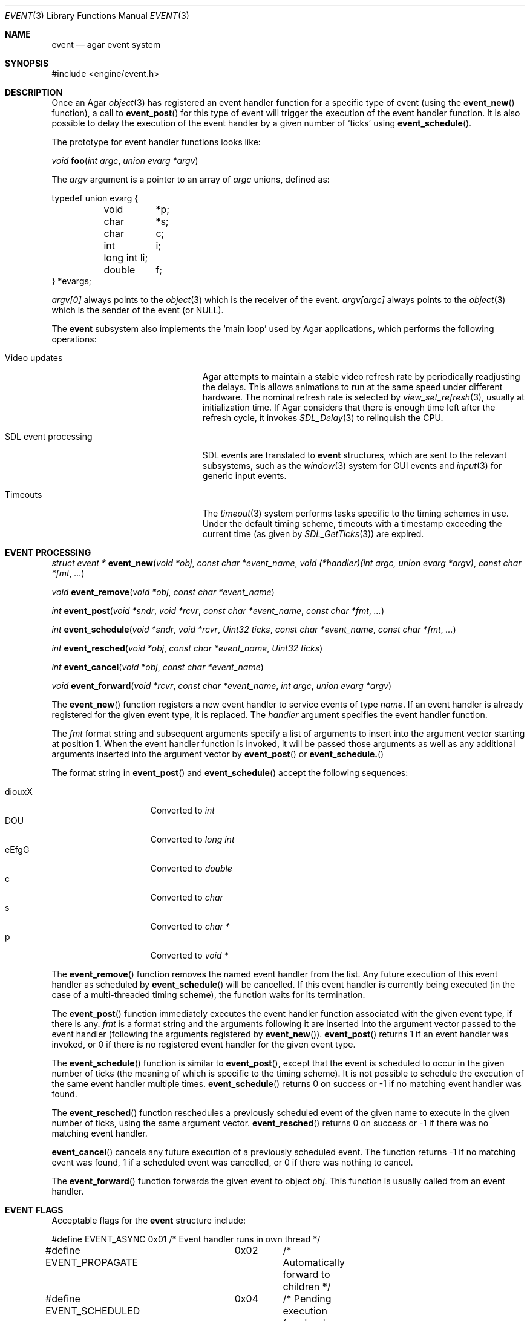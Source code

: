 .\"	$Csoft: event.3,v 1.23 2004/05/10 11:25:03 vedge Exp $
.\"
.\" Copyright (c) 2002, 2003, 2004 CubeSoft Communications, Inc.
.\" <http://www.csoft.org>
.\" All rights reserved.
.\"
.\" Redistribution and use in source and binary forms, with or without
.\" modification, are permitted provided that the following conditions
.\" are met:
.\" 1. Redistributions of source code must retain the above copyright
.\"    notice, this list of conditions and the following disclaimer.
.\" 2. Redistributions in binary form must reproduce the above copyright
.\"    notice, this list of conditions and the following disclaimer in the
.\"    documentation and/or other materials provided with the distribution.
.\" 
.\" THIS SOFTWARE IS PROVIDED BY THE AUTHOR ``AS IS'' AND ANY EXPRESS OR
.\" IMPLIED WARRANTIES, INCLUDING, BUT NOT LIMITED TO, THE IMPLIED
.\" WARRANTIES OF MERCHANTABILITY AND FITNESS FOR A PARTICULAR PURPOSE
.\" ARE DISCLAIMED. IN NO EVENT SHALL THE AUTHOR BE LIABLE FOR ANY DIRECT,
.\" INDIRECT, INCIDENTAL, SPECIAL, EXEMPLARY, OR CONSEQUENTIAL DAMAGES
.\" (INCLUDING BUT NOT LIMITED TO, PROCUREMENT OF SUBSTITUTE GOODS OR
.\" SERVICES; LOSS OF USE, DATA, OR PROFITS; OR BUSINESS INTERRUPTION)
.\" HOWEVER CAUSED AND ON ANY THEORY OF LIABILITY, WHETHER IN CONTRACT,
.\" STRICT LIABILITY, OR TORT (INCLUDING NEGLIGENCE OR OTHERWISE) ARISING
.\" IN ANY WAY OUT OF THE USE OF THIS SOFTWARE EVEN IF ADVISED OF THE
.\" POSSIBILITY OF SUCH DAMAGE.
.\"
.Dd September 16, 2002
.Dt EVENT 3
.Os
.ds vT Agar API Reference
.ds oS Agar 1.0
.Sh NAME
.Nm event
.Nd agar event system
.Sh SYNOPSIS
.Bd -literal
#include <engine/event.h>
.Ed
.Sh DESCRIPTION
Once an Agar
.Xr object 3
has registered an event handler function for a specific type of event
(using the
.Fn event_new
function), a call to
.Fn event_post
for this type of event will trigger the execution of the event handler
function.
It is also possible to delay the execution of the event handler by a given
number of
.Sq ticks
using
.Fn event_schedule .
.Pp
The prototype for event handler functions looks like:
.Pp
.nr nS 1
.Ft void
.Fn foo "int argc" "union evarg *argv"
.nr nS 0
.Pp
The
.Fa argv
argument is a pointer to an array of
.Fa argc
unions, defined as:
.Bd -literal
typedef union evarg {
	void	*p;
	char	*s;
	char	 c;
	int	 i;
	long int li;
	double	 f;
} *evargs;
.Ed
.Pp
.Va argv[0]
always points to the
.Xr object 3
which is the receiver of the event.
.Va argv[argc]
always points to the
.Xr object 3
which is the sender of the event (or NULL).
.Pp
The
.Nm
subsystem also implements the
.Sq main loop
used by Agar applications, which performs the following operations:
.Bl -tag -width "SDL event processing "
.It Video updates
Agar attempts to maintain a stable video refresh rate by periodically
readjusting the delays.
This allows animations to run at the same speed under different hardware.
The nominal refresh rate is selected by
.Xr view_set_refresh 3 ,
usually at initialization time.
If Agar considers that there is enough time left after the refresh cycle, it
invokes 
.Xr SDL_Delay 3
to relinquish the CPU.
.It SDL event processing
SDL events are translated to
.Nm
structures, which are sent to the relevant subsystems, such as the
.Xr window 3
system for GUI events and
.Xr input 3
for generic input events.
.It Timeouts
The
.Xr timeout 3
system performs tasks specific to the timing schemes in use.
Under the default timing scheme, timeouts with a timestamp exceeding the
current time (as given by
.Xr SDL_GetTicks 3 )
are expired.
.El
.Sh EVENT PROCESSING
.nr nS 1
.Ft "struct event *"
.Fn event_new "void *obj" "const char *event_name" "void (*handler)(int argc, union evarg *argv)" "const char *fmt" "..."
.Pp
.Ft "void"
.Fn event_remove "void *obj" "const char *event_name"
.Pp
.Ft "int"
.Fn event_post "void *sndr" "void *rcvr" "const char *event_name" \
               "const char *fmt" "..."
.Pp
.Ft "int"
.Fn event_schedule "void *sndr" "void *rcvr" "Uint32 ticks" "const char *event_name" \
                   "const char *fmt" "..."
.Pp
.Ft "int"
.Fn event_resched "void *obj" "const char *event_name" "Uint32 ticks"
.Pp
.Ft "int"
.Fn event_cancel "void *obj" "const char *event_name"
.Pp
.Ft "void"
.Fn event_forward "void *rcvr" "const char *event_name" "int argc" "union evarg *argv"
.nr nS 0
.Pp
The
.Fn event_new
function registers a new event handler to service events of type
.Fa name .
If an event handler is already registered for the given event type, it
is replaced.
The
.Fa handler
argument specifies the event handler function.
.Pp
The
.Fa fmt
format string and subsequent arguments specify a list of arguments to
insert into the argument vector starting at position 1.
When the event handler function is invoked, it will be passed those
arguments as well as any additional arguments inserted into the argument
vector by
.Fn event_post
or
.Fn event_schedule.
.Pp
The format string in
.Fn event_post
and
.Fn event_schedule
accept the following sequences:
.Pp
.Bl -tag -compact -offset indent -width "diouxX "
.It diouxX
Converted to
.Ft int
.It DOU
Converted to
.Ft long int
.It eEfgG
Converted to
.Ft double
.It c
Converted to
.Ft char
.It s
Converted to
.Ft char *
.It p
Converted to
.Ft void *
.El
.Pp
The
.Fn event_remove
function removes the named event handler from the list.
Any future execution of this event handler as scheduled by
.Fn event_schedule
will be cancelled.
If this event handler is currently being executed (in the case of a multi-threaded
timing scheme), the function waits for its termination.
.Pp
The
.Fn event_post
function immediately executes the event handler function associated with the given
event type, if there is any.
.Fa fmt
is a format string and the arguments following it are inserted into the argument
vector passed to the event handler (following the arguments registered by
.Fn event_new ) .
.Fn event_post
returns 1 if an event handler was invoked, or 0 if there is no registered
event handler for the given event type.
.Pp
The
.Fn event_schedule
function is similar to
.Fn event_post ,
except that the event is scheduled to occur in the given number of ticks
(the meaning of which is specific to the timing scheme).
It is not possible to schedule the execution of the same event handler
multiple times.
.Fn event_schedule
returns 0 on success or -1 if no matching event handler was found.
.Pp
The
.Fn event_resched
function reschedules a previously scheduled event of the given name to
execute in the given number of ticks, using the same argument vector.
.Fn event_resched
returns 0 on success or -1 if there was no matching event handler.
.Pp
.Fn event_cancel
cancels any future execution of a previously scheduled event.
The function returns -1 if no matching event was found, 1 if a scheduled
event was cancelled, or 0 if there was nothing to cancel.
.Pp
The
.Fn event_forward
function forwards the given event to object
.Fa obj .
This function is usually called from an event handler.
.Sh EVENT FLAGS
.Pp
Acceptable flags for the
.Nm
structure include:
.Bd -literal
#define	EVENT_ASYNC	0x01	/* Event handler runs in own thread */
#define EVENT_PROPAGATE	0x02	/* Automatically forward to children */
#define EVENT_SCHEDULED	0x04	/* Pending execution (read-only flag) */
.Ed
.Pp
.Dv EVENT_ASYNC
arranges for the event handler to execute inside a separate thread.
This flag is only available if Agar was compiled with the
.Dv THREADS
option.
.Pp
If the
.Dv EVENT_PROPAGATE
flag is set, the event is automatically forwarded to every one of the
receiver's descendants prior to the execution of the receiver's event handler.
.Pp
.Dv EVENT_SCHEDULED
is a read-only flag that is set only if an event of this type has been
previously scheduled for execution by
.Fn event_schedule .
.Sh SEE ALSO
.Xr agar 3 ,
.Xr object 3 ,
.Xr timeout 3
.Sh HISTORY
The
.Nm
mechanism first appeared in Agar 1.0
